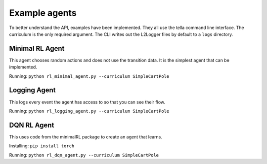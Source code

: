 Example agents
====================
To better understand the API, examples have been implemented.
They all use the tella command line interface.
The curriculum is the only required argument.
The CLI writes out the L2Logger files by default to a ``logs`` directory.

Minimal RL Agent
-----------------
This agent chooses random actions and does not use the transition data.
It is the simplest agent that can be implemented.

Running: ``python rl_minimal_agent.py --curriculum SimpleCartPole``


Logging Agent
---------------
This logs every event the agent has access to so that you can see their flow.

Running: ``python rl_logging_agent.py --curriculum SimpleCartPole``


DQN RL Agent
--------------
This uses code from the minimalRL package to create an agent that learns.

Installing: ``pip install torch``

Running: ``python rl_dqn_agent.py --curriculum SimpleCartPole``
